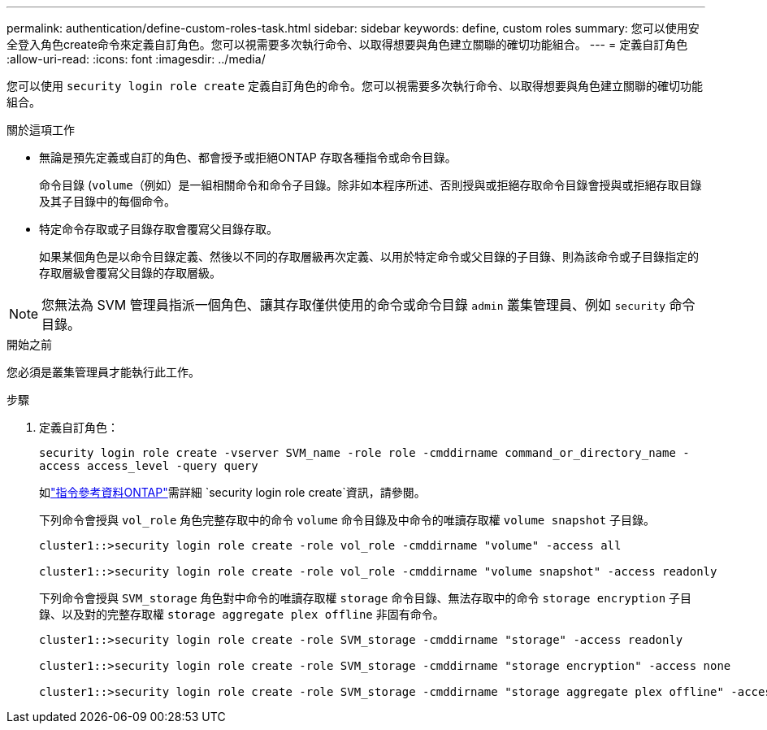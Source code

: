 ---
permalink: authentication/define-custom-roles-task.html 
sidebar: sidebar 
keywords: define, custom roles 
summary: 您可以使用安全登入角色create命令來定義自訂角色。您可以視需要多次執行命令、以取得想要與角色建立關聯的確切功能組合。 
---
= 定義自訂角色
:allow-uri-read: 
:icons: font
:imagesdir: ../media/


[role="lead"]
您可以使用 `security login role create` 定義自訂角色的命令。您可以視需要多次執行命令、以取得想要與角色建立關聯的確切功能組合。

.關於這項工作
* 無論是預先定義或自訂的角色、都會授予或拒絕ONTAP 存取各種指令或命令目錄。
+
命令目錄 (`volume`（例如）是一組相關命令和命令子目錄。除非如本程序所述、否則授與或拒絕存取命令目錄會授與或拒絕存取目錄及其子目錄中的每個命令。

* 特定命令存取或子目錄存取會覆寫父目錄存取。
+
如果某個角色是以命令目錄定義、然後以不同的存取層級再次定義、以用於特定命令或父目錄的子目錄、則為該命令或子目錄指定的存取層級會覆寫父目錄的存取層級。




NOTE: 您無法為 SVM 管理員指派一個角色、讓其存取僅供使用的命令或命令目錄 `admin` 叢集管理員、例如 `security` 命令目錄。

.開始之前
您必須是叢集管理員才能執行此工作。

.步驟
. 定義自訂角色：
+
`security login role create -vserver SVM_name -role role -cmddirname command_or_directory_name -access access_level -query query`

+
如link:https://docs.netapp.com/us-en/ontap-cli/security-login-role-create.html["指令參考資料ONTAP"^]需詳細 `security login role create`資訊，請參閱。

+
下列命令會授與 `vol_role` 角色完整存取中的命令 `volume` 命令目錄及中命令的唯讀存取權 `volume snapshot` 子目錄。

+
[listing]
----
cluster1::>security login role create -role vol_role -cmddirname "volume" -access all

cluster1::>security login role create -role vol_role -cmddirname "volume snapshot" -access readonly
----
+
下列命令會授與 `SVM_storage` 角色對中命令的唯讀存取權 `storage` 命令目錄、無法存取中的命令 `storage encryption` 子目錄、以及對的完整存取權 `storage aggregate plex offline` 非固有命令。

+
[listing]
----
cluster1::>security login role create -role SVM_storage -cmddirname "storage" -access readonly

cluster1::>security login role create -role SVM_storage -cmddirname "storage encryption" -access none

cluster1::>security login role create -role SVM_storage -cmddirname "storage aggregate plex offline" -access all
----

